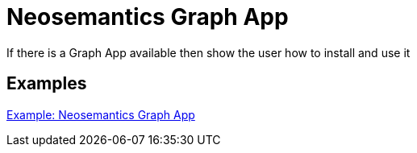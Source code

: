 = Neosemantics Graph App
:page-pagination:

If there is a Graph App available then show the user how to install and use it

[discrete]
== Examples

link:https://neo4j.com/labs/neosemantics/graph-app[Example: Neosemantics Graph App^]